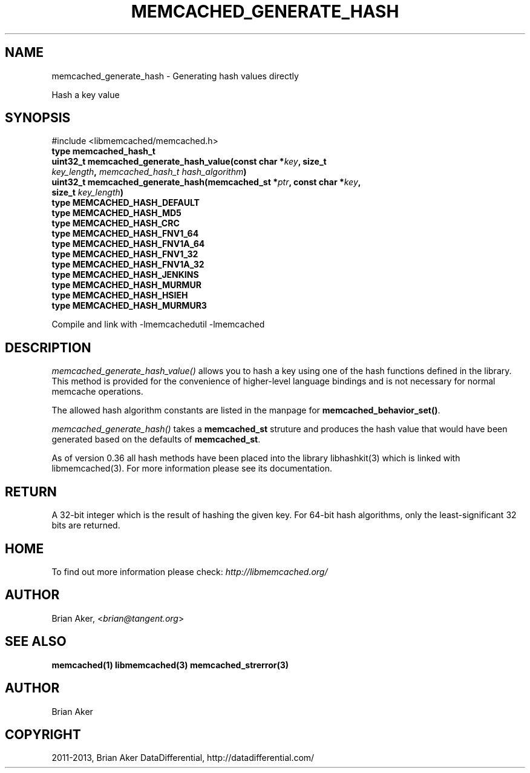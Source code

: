 .\" Man page generated from reStructuredText.
.
.TH "MEMCACHED_GENERATE_HASH" "3" "Dec 16, 2020" "1.0.18" "libmemcached"
.SH NAME
memcached_generate_hash \- Generating hash values directly
.
.nr rst2man-indent-level 0
.
.de1 rstReportMargin
\\$1 \\n[an-margin]
level \\n[rst2man-indent-level]
level margin: \\n[rst2man-indent\\n[rst2man-indent-level]]
-
\\n[rst2man-indent0]
\\n[rst2man-indent1]
\\n[rst2man-indent2]
..
.de1 INDENT
.\" .rstReportMargin pre:
. RS \\$1
. nr rst2man-indent\\n[rst2man-indent-level] \\n[an-margin]
. nr rst2man-indent-level +1
.\" .rstReportMargin post:
..
.de UNINDENT
. RE
.\" indent \\n[an-margin]
.\" old: \\n[rst2man-indent\\n[rst2man-indent-level]]
.nr rst2man-indent-level -1
.\" new: \\n[rst2man-indent\\n[rst2man-indent-level]]
.in \\n[rst2man-indent\\n[rst2man-indent-level]]u
..
.sp
Hash a key value
.SH SYNOPSIS
.sp
#include <libmemcached/memcached.h>
.INDENT 0.0
.TP
.B type memcached_hash_t 
.UNINDENT
.INDENT 0.0
.TP
.B uint32_t memcached_generate_hash_value(const char *\fIkey\fP, size_t \fIkey_length\fP, \fI\%memcached_hash_t\fP \fIhash_algorithm\fP) 
.UNINDENT
.INDENT 0.0
.TP
.B uint32_t memcached_generate_hash(memcached_st *\fIptr\fP, const char *\fIkey\fP, size_t \fIkey_length\fP) 
.UNINDENT
.INDENT 0.0
.TP
.B type MEMCACHED_HASH_DEFAULT 
.UNINDENT
.INDENT 0.0
.TP
.B type MEMCACHED_HASH_MD5 
.UNINDENT
.INDENT 0.0
.TP
.B type MEMCACHED_HASH_CRC 
.UNINDENT
.INDENT 0.0
.TP
.B type MEMCACHED_HASH_FNV1_64 
.UNINDENT
.INDENT 0.0
.TP
.B type MEMCACHED_HASH_FNV1A_64 
.UNINDENT
.INDENT 0.0
.TP
.B type MEMCACHED_HASH_FNV1_32 
.UNINDENT
.INDENT 0.0
.TP
.B type MEMCACHED_HASH_FNV1A_32 
.UNINDENT
.INDENT 0.0
.TP
.B type MEMCACHED_HASH_JENKINS 
.UNINDENT
.INDENT 0.0
.TP
.B type MEMCACHED_HASH_MURMUR 
.UNINDENT
.INDENT 0.0
.TP
.B type MEMCACHED_HASH_HSIEH 
.UNINDENT
.INDENT 0.0
.TP
.B type MEMCACHED_HASH_MURMUR3 
.UNINDENT
.sp
Compile and link with \-lmemcachedutil \-lmemcached
.SH DESCRIPTION
.sp
\fI\%memcached_generate_hash_value()\fP allows you to hash a key using one of
the hash functions defined in the library. This method is provided for
the convenience of higher\-level language bindings and is not necessary
for normal memcache operations.
.sp
The allowed hash algorithm constants are listed in the manpage for
\fBmemcached_behavior_set()\fP\&.
.sp
\fI\%memcached_generate_hash()\fP takes a \fBmemcached_st\fP struture
and produces the hash value that would have been generated based on the
defaults of \fBmemcached_st\fP\&.
.sp
As of version 0.36 all hash methods have been placed into the library
libhashkit(3) which is linked with libmemcached(3). For more information please see its documentation.
.SH RETURN
.sp
A 32\-bit integer which is the result of hashing the given key.
For 64\-bit hash algorithms, only the least\-significant 32 bits are
returned.
.SH HOME
.sp
To find out more information please check:
\fI\%http://libmemcached.org/\fP
.SH AUTHOR
.sp
Brian Aker, <\fI\%brian@tangent.org\fP>
.SH SEE ALSO
.sp
\fBmemcached(1)\fP \fBlibmemcached(3)\fP \fBmemcached_strerror(3)\fP
.SH AUTHOR
Brian Aker
.SH COPYRIGHT
2011-2013, Brian Aker DataDifferential, http://datadifferential.com/
.\" Generated by docutils manpage writer.
.
